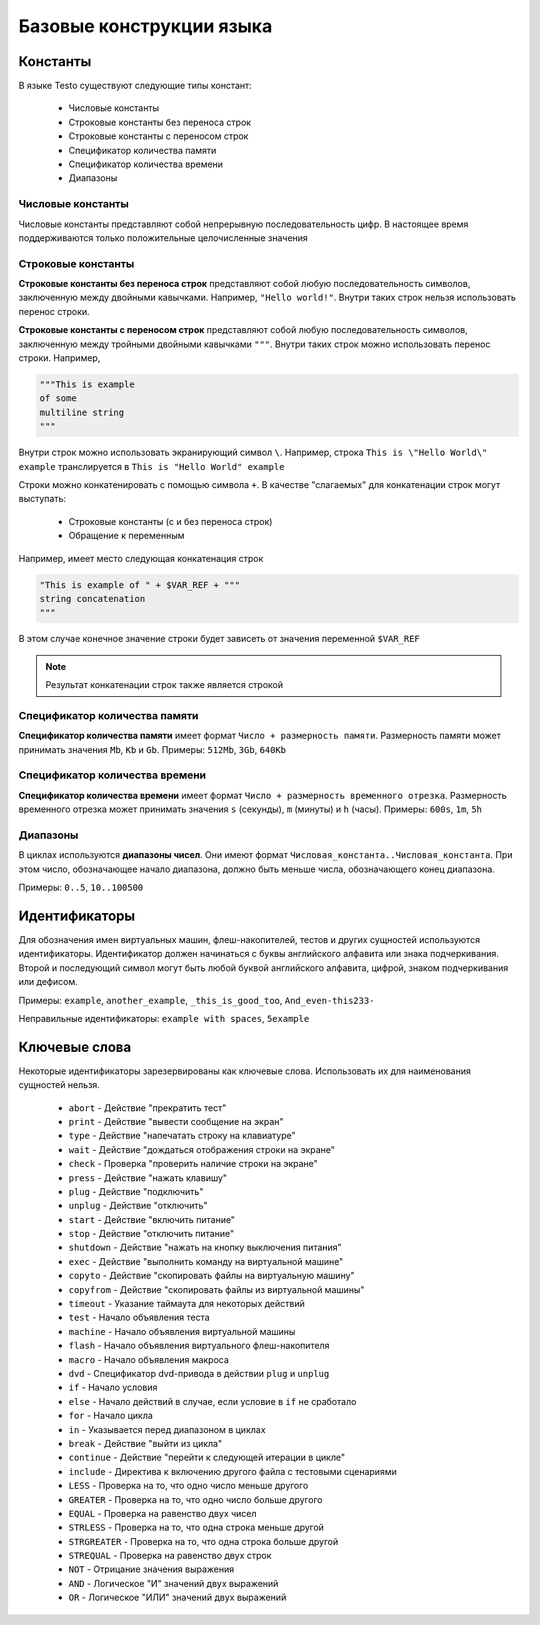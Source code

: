 ..  SPDX-License-Identifier: BSD-3-Clause
    Copyright(c) 2010-2014 Intel Corporation.

.. _lexems:

Базовые конструкции языка
=========================

Константы
---------

В языке Testo существуют следующие типы констант:

	- Числовые константы
	- Строковые константы без переноса строк
	- Строковые константы с переносом строк
	- Спецификатор количества памяти
	- Спецификатор количества времени
	- Диапазоны

Числовые константы
++++++++++++++++++

Числовые константы представляют собой непрерывную последовательность цифр. В настоящее время поддерживаются только положительные целочисленные значения

Строковые константы
+++++++++++++++++++

**Строковые константы без переноса строк** представляют собой любую последовательность символов, заключенную между двойными кавычками. Например, ``"Hello world!"``. Внутри таких строк нельзя использовать перенос строки.

**Строковые константы с переносом строк** представляют собой любую последовательность символов, заключенную между тройными двойными кавычками ``"""``. Внутри таких строк можно использовать перенос строки. Например,

.. code-block:: none

	"""This is example
	of some
	multiline string
	"""

Внутри строк можно использовать экранирующий символ ``\``. Например, строка ``This is \"Hello World\" example`` транслируется в ``This is "Hello World" example``

Строки можно конкатенировать с помощью символа ``+``. В качестве "слагаемых" для конкатенации строк могут выступать:

	- Строковые константы (с и без переноса строк)
	- Обращение к переменным

Например, имеет место следующая конкатенация строк

.. code-block:: none

	"This is example of " + $VAR_REF + """
	string concatenation
	"""

В этом случае конечное значение строки будет зависеть от значения переменной ``$VAR_REF``

.. note::
	Результат конкатенации строк также является строкой

Спецификатор количества памяти
++++++++++++++++++++++++++++++

**Спецификатор количества памяти** имеет формат ``Число + размерность памяти``. Размерность памяти может принимать значения ``Mb``, ``Kb`` и ``Gb``.
Примеры: ``512Mb``, ``3Gb``, ``640Kb``

Спецификатор количества времени
+++++++++++++++++++++++++++++++

**Спецификатор количества времени** имеет формат ``Число + размерность временного отрезка``. Размерность временного отрезка может принимать значения ``s`` (секунды), ``m`` (минуты) и ``h`` (часы).
Примеры: ``600s``, ``1m``, ``5h``


Диапазоны
+++++++++

В циклах используются **диапазоны чисел**. Они имеют формат ``Числовая_константа..Числовая_константа``. При этом число, обозначающее начало диапазона, должно быть меньше числа, обозначающего конец диапазона.

Примеры: ``0..5``, ``10..100500``

.. _id:

Идентификаторы
--------------

Для обозначения имен виртуальных машин, флеш-накопителей, тестов и других сущностей используются идентификаторы. Идентификатор должен начинаться с буквы английского алфавита или знака подчеркивания. Второй и последующий символ могут быть любой буквой английского алфавита, цифрой, знаком подчеркивания или дефисом.

Примеры: ``example``, ``another_example``, ``_this_is_good_too``, ``And_even-this233-``

Неправильные идентификаторы: ``example with spaces``, ``5example``


Ключевые слова
--------------------------------

Некоторые идентификаторы зарезервированы как ключевые слова. Использовать их для наименования сущностей нельзя.

	- ``abort`` - Действие "прекратить тест"
	- ``print`` - Действие "вывести сообщение на экран"
	- ``type`` - Действие "напечатать строку на клавиатуре"
	- ``wait`` - Действие "дождаться отображения строки на экране"
	- ``check`` - Проверка "проверить наличие строки на экране"
	- ``press`` - Действие "нажать клавишу"
	- ``plug`` - Действие "подключить"
	- ``unplug`` - Действие "отключить"
	- ``start`` - Действие "включить питание"
	- ``stop`` - Действие "отключить питание"
	- ``shutdown`` - Действие "нажать на кнопку выключения питания"
	- ``exec`` - Действие "выполнить команду на виртуальной машине"
	- ``copyto`` - Действие "скопировать файлы на виртуальную машину"
	- ``copyfrom`` - Действие "скопировать файлы из виртуальной машины"
	- ``timeout`` - Указание таймаута для некоторых действий
	- ``test`` - Начало объявления теста
	- ``machine`` - Начало объявления виртуальной машины
	- ``flash`` - Начало объявления виртуального флеш-накопителя
	- ``macro`` - Начало объявления макроса
	- ``dvd`` - Спецификатор dvd-привода в действии ``plug`` и ``unplug``
	- ``if`` - Начало условия
	- ``else`` - Начало действий в случае, если условие в ``if`` не сработало
	- ``for`` - Начало цикла
	- ``in`` - Указывается перед диапазоном в циклах
	- ``break`` - Действие "выйти из цикла"
	- ``continue`` - Действие "перейти к следующей итерации в цикле"
	- ``include`` - Директива к включению другого файла с тестовыми сценариями
	- ``LESS`` - Проверка на то, что одно число меньше другого
	- ``GREATER`` - Проверка на то, что одно число больше другого
	- ``EQUAL`` - Проверка на равенство двух чисел
	- ``STRLESS`` - Проверка на то, что одна строка меньше другой
	- ``STRGREATER`` - Проверка на то, что одна строка больше другой
	- ``STREQUAL`` - Проверка на равенство двух строк
	- ``NOT`` - Отрицание значения выражения
	- ``AND`` - Логическое "И" значений двух выражений
	- ``OR`` - Логическое "ИЛИ" значений двух выражений
